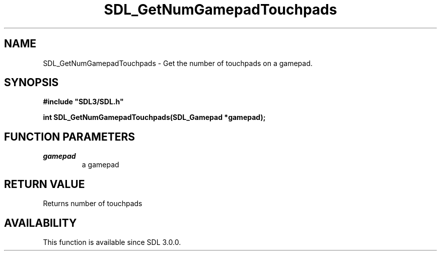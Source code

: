 .\" This manpage content is licensed under Creative Commons
.\"  Attribution 4.0 International (CC BY 4.0)
.\"   https://creativecommons.org/licenses/by/4.0/
.\" This manpage was generated from SDL's wiki page for SDL_GetNumGamepadTouchpads:
.\"   https://wiki.libsdl.org/SDL_GetNumGamepadTouchpads
.\" Generated with SDL/build-scripts/wikiheaders.pl
.\"  revision SDL-aba3038
.\" Please report issues in this manpage's content at:
.\"   https://github.com/libsdl-org/sdlwiki/issues/new
.\" Please report issues in the generation of this manpage from the wiki at:
.\"   https://github.com/libsdl-org/SDL/issues/new?title=Misgenerated%20manpage%20for%20SDL_GetNumGamepadTouchpads
.\" SDL can be found at https://libsdl.org/
.de URL
\$2 \(laURL: \$1 \(ra\$3
..
.if \n[.g] .mso www.tmac
.TH SDL_GetNumGamepadTouchpads 3 "SDL 3.0.0" "SDL" "SDL3 FUNCTIONS"
.SH NAME
SDL_GetNumGamepadTouchpads \- Get the number of touchpads on a gamepad\[char46]
.SH SYNOPSIS
.nf
.B #include \(dqSDL3/SDL.h\(dq
.PP
.BI "int SDL_GetNumGamepadTouchpads(SDL_Gamepad *gamepad);
.fi
.SH FUNCTION PARAMETERS
.TP
.I gamepad
a gamepad
.SH RETURN VALUE
Returns number of touchpads

.SH AVAILABILITY
This function is available since SDL 3\[char46]0\[char46]0\[char46]

